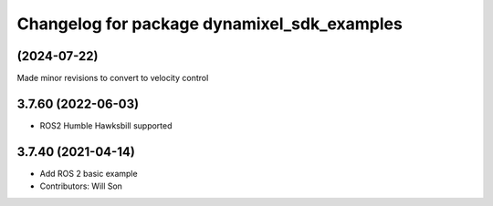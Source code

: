 ^^^^^^^^^^^^^^^^^^^^^^^^^^^^^^^^^^^^^^^^^^^^
Changelog for package dynamixel_sdk_examples
^^^^^^^^^^^^^^^^^^^^^^^^^^^^^^^^^^^^^^^^^^^^

(2024-07-22)
-------------------
Made minor revisions to convert to velocity control

3.7.60 (2022-06-03)
-------------------
* ROS2 Humble Hawksbill supported

3.7.40 (2021-04-14)
-------------------
* Add ROS 2 basic example
* Contributors: Will Son
